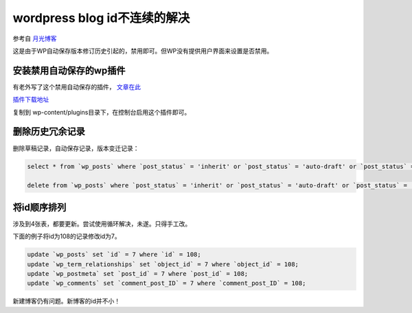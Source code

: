 =============================
wordpress blog id不连续的解决
=============================
.. id: 8


参考自 `月光博客`__

__ http://www.williamlong.info/archives/1416.html

这是由于WP自动保存版本修订历史引起的，禁用即可。但WP没有提供用户界面来设置是否禁用。

.. more

安装禁用自动保存的wp插件
========================

有老外写了这个禁用自动保存的插件， `文章在此`__

__ http://www.untwistedvortex.com/2008/06/27/adjust-wordpress-autosave-or-disable-it-completely/

`插件下载地址`__

__ <http://samm.dreamhosters.com/wordpress/plugins/disable-autosave.php>

复制到 wp-content/plugins目录下，在控制台启用这个插件即可。

删除历史冗余记录
================

删除草稿记录，自动保存记录，版本变迁记录：

.. sourcecode:: sql

    select * from `wp_posts` where `post_status` = 'inherit' or `post_status` = 'auto-draft' or `post_status` = 'draft';

    delete from `wp_posts` where `post_status` = 'inherit' or `post_status` = 'auto-draft' or `post_status` = 'draft';

将id顺序排列
============

涉及到4张表，都要更新。尝试使用循环解决，未遂。只得手工改。

下面的例子将id为108的记录修改id为7。

.. sourcecode:: sql

    update `wp_posts` set `id` = 7 where `id` = 108;
    update `wp_term_relationships` set `object_id` = 7 where `object_id` = 108;
    update `wp_postmeta` set `post_id` = 7 where `post_id` = 108;
    update `wp_comments` set `comment_post_ID` = 7 where `comment_post_ID` = 108;


新建博客仍有问题。新博客的id并不小！
